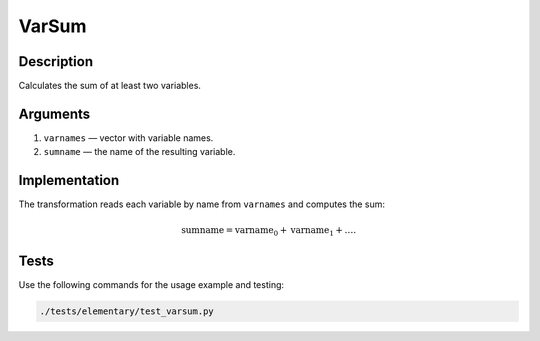 .. _VarSum:

VarSum
~~~~~~~

Description
^^^^^^^^^^^
Calculates the sum of at least two variables.

Arguments
^^^^^^^^^

1) ``varnames`` — vector with variable names.
2) ``sumname`` — the name of the resulting variable.

Implementation
^^^^^^^^^^^^^^

The transformation reads each variable by name from ``varnames`` and computes the sum:

.. math::
   \text{sumname} = \text{varname}_0 + \text{varname}_1 + \dots.

Tests
^^^^^

Use the following commands for the usage example and testing:

.. code:: bash

   ./tests/elementary/test_varsum.py

